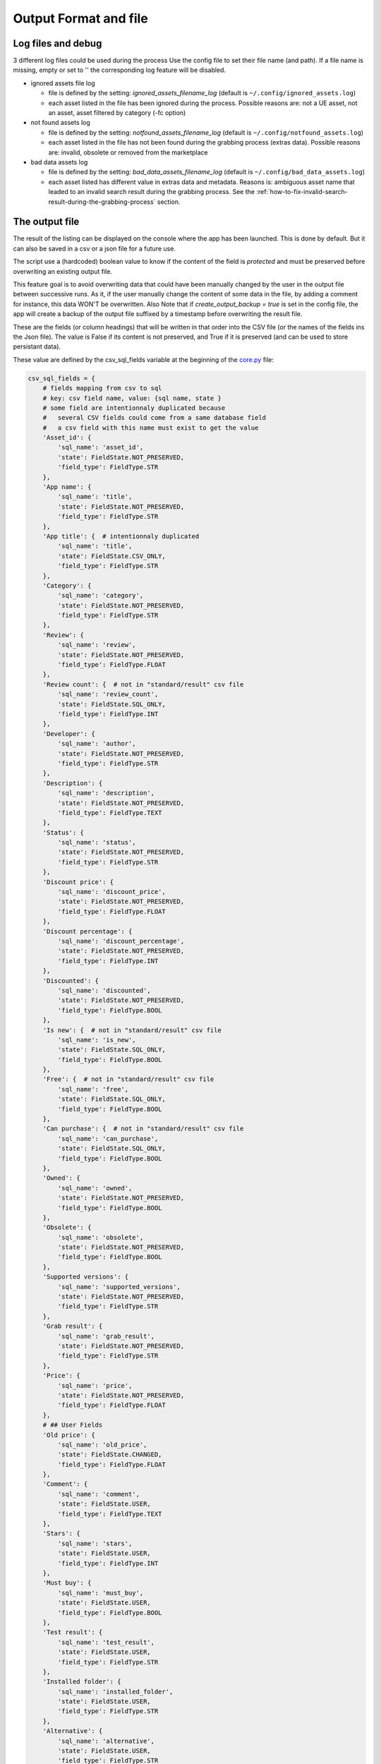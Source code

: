 Output Format and file
----------------------
.. _output:

Log files and debug
~~~~~~~~~~~~~~~~~~~

3 different log files could be used during the process Use the config
file to set their file name (and path). If a file name is missing, empty
or set to '' the corresponding log feature will be disabled.

-  ignored assets file log

   -  file is defined by the setting: `ignored_assets_filename_log`
      (default is ``~/.config/ignored_assets.log``)
   -  each asset listed in the file has been ignored during the process.
      Possible reasons are: not a UE asset, not an asset, asset filtered
      by category (-fc option)

-  not found assets log

   -  file is defined by the setting: `notfound_assets_filename_log`
      (default is ``~/.config/notfound_assets.log``)
   -  each asset listed in the file has not been found during the
      grabbing process (extras data). Possible reasons are: invalid,
      obsolete or removed from the marketplace

-  bad data assets log

   -  file is defined by the setting: `bad_data_assets_filename_log`
      (default is ``~/.config/bad_data_assets.log``)
   -  each asset listed has different value in extras data and metadata.
      Reasons is: ambiguous asset name that leaded to an invalid search
      result during the grabbing process. See the :ref:`how-to-fix-invalid-search-result-during-the-grabbing-process`
      section.

The output file
~~~~~~~~~~~~~~~

The result of the listing can be displayed on the console where the app
has been launched. This is done by default. But it can also be saved in
a csv or a json file for a future use.

The script use a (hardcoded) boolean value to know if the content of the
field is `protected` and must be preserved before overwriting an
existing output file.

This feature goal is to avoid overwriting data that could have been
manually changed by the user in the output file between successive runs.
As it, if the user manually change the content of some data in the file,
by adding a comment for instance, this data WON'T be overwritten. Also
Note that if `create_output_backup = true` is set in the config file,
the app will create a backup of the output file suffixed by a timestamp
before overwriting the result file.

These are the fields (or column headings) that will be written in that
order into the CSV file (or the names of the fields ins the Json file).
The value is False if its content is not preserved, and True if it is
preserved (and can be used to store persistant data).

These value are defined by the csv_sql_fields variable at the beginning of
the
`core.py <https://github.com/LaurentOngaro/UEVaultManager/blob/UEVaultManager/models/csv_data.py>`__
file:

.. code:: python

  csv_sql_fields = {
      # fields mapping from csv to sql
      # key: csv field name, value: {sql name, state }
      # some field are intentionnaly duplicated because
      #   several CSV fields could come from a same database field
      #   a csv field with this name must exist to get the value
      'Asset_id': {
          'sql_name': 'asset_id',
          'state': FieldState.NOT_PRESERVED,
          'field_type': FieldType.STR
      },
      'App name': {
          'sql_name': 'title',
          'state': FieldState.NOT_PRESERVED,
          'field_type': FieldType.STR
      },
      'App title': {  # intentionnaly duplicated
          'sql_name': 'title',
          'state': FieldState.CSV_ONLY,
          'field_type': FieldType.STR
      },
      'Category': {
          'sql_name': 'category',
          'state': FieldState.NOT_PRESERVED,
          'field_type': FieldType.STR
      },
      'Review': {
          'sql_name': 'review',
          'state': FieldState.NOT_PRESERVED,
          'field_type': FieldType.FLOAT
      },
      'Review count': {  # not in "standard/result" csv file
          'sql_name': 'review_count',
          'state': FieldState.SQL_ONLY,
          'field_type': FieldType.INT
      },
      'Developer': {
          'sql_name': 'author',
          'state': FieldState.NOT_PRESERVED,
          'field_type': FieldType.STR
      },
      'Description': {
          'sql_name': 'description',
          'state': FieldState.NOT_PRESERVED,
          'field_type': FieldType.TEXT
      },
      'Status': {
          'sql_name': 'status',
          'state': FieldState.NOT_PRESERVED,
          'field_type': FieldType.STR
      },
      'Discount price': {
          'sql_name': 'discount_price',
          'state': FieldState.NOT_PRESERVED,
          'field_type': FieldType.FLOAT
      },
      'Discount percentage': {
          'sql_name': 'discount_percentage',
          'state': FieldState.NOT_PRESERVED,
          'field_type': FieldType.INT
      },
      'Discounted': {
          'sql_name': 'discounted',
          'state': FieldState.NOT_PRESERVED,
          'field_type': FieldType.BOOL
      },
      'Is new': {  # not in "standard/result" csv file
          'sql_name': 'is_new',
          'state': FieldState.SQL_ONLY,
          'field_type': FieldType.BOOL
      },
      'Free': {  # not in "standard/result" csv file
          'sql_name': 'free',
          'state': FieldState.SQL_ONLY,
          'field_type': FieldType.BOOL
      },
      'Can purchase': {  # not in "standard/result" csv file
          'sql_name': 'can_purchase',
          'state': FieldState.SQL_ONLY,
          'field_type': FieldType.BOOL
      },
      'Owned': {
          'sql_name': 'owned',
          'state': FieldState.NOT_PRESERVED,
          'field_type': FieldType.BOOL
      },
      'Obsolete': {
          'sql_name': 'obsolete',
          'state': FieldState.NOT_PRESERVED,
          'field_type': FieldType.BOOL
      },
      'Supported versions': {
          'sql_name': 'supported_versions',
          'state': FieldState.NOT_PRESERVED,
          'field_type': FieldType.STR
      },
      'Grab result': {
          'sql_name': 'grab_result',
          'state': FieldState.NOT_PRESERVED,
          'field_type': FieldType.STR
      },
      'Price': {
          'sql_name': 'price',
          'state': FieldState.NOT_PRESERVED,
          'field_type': FieldType.FLOAT
      },
      # ## User Fields
      'Old price': {
          'sql_name': 'old_price',
          'state': FieldState.CHANGED,
          'field_type': FieldType.FLOAT
      },
      'Comment': {
          'sql_name': 'comment',
          'state': FieldState.USER,
          'field_type': FieldType.TEXT
      },
      'Stars': {
          'sql_name': 'stars',
          'state': FieldState.USER,
          'field_type': FieldType.INT
      },
      'Must buy': {
          'sql_name': 'must_buy',
          'state': FieldState.USER,
          'field_type': FieldType.BOOL
      },
      'Test result': {
          'sql_name': 'test_result',
          'state': FieldState.USER,
          'field_type': FieldType.STR
      },
      'Installed folder': {
          'sql_name': 'installed_folder',
          'state': FieldState.USER,
          'field_type': FieldType.STR
      },
      'Alternative': {
          'sql_name': 'alternative',
          'state': FieldState.USER,
          'field_type': FieldType.STR
      },
      'Origin': {
          'sql_name': 'origin',
          'state': FieldState.USER,
          'field_type': FieldType.STR
      },
      # ## less important fields
      'Custom attributes':
      {  # not in "standard/result" csv file
          'sql_name': 'custom_attributes',
          'state': FieldState.SQL_ONLY,
          'field_type': FieldType.STR
      },
      'Page title': {
          'sql_name': 'page_title',
          'state': FieldState.NOT_PRESERVED,
          'field_type': FieldType.STR
      },
      'Image': {
          'sql_name': 'thumbnail_url',
          'state': FieldState.NOT_PRESERVED,
          'field_type': FieldType.STR
      },
      'Url': {
          'sql_name': 'asset_url',
          'state': FieldState.NOT_PRESERVED,
          'field_type': FieldType.STR
      },
      'Compatible versions': {  # not in database
          'sql_name': None,
          'state': FieldState.CSV_ONLY,
          'field_type': FieldType.STR
      },
      'Date added': {
          'sql_name': 'creation_date',
          'state': FieldState.NOT_PRESERVED,
          'field_type': FieldType.STR
      },
      'Creation date': {
          'sql_name': 'update_date',
          'state': FieldState.NOT_PRESERVED,
          'field_type': FieldType.STR
      },
      'Update date': {
          'sql_name': 'date_added_in_db',
          'state': FieldState.NOT_PRESERVED,
          'field_type': FieldType.STR
      },
      'UE version': {  # not in database
          'sql_name': None,
          'state': FieldState.CSV_ONLY,
          'field_type': FieldType.STR
      },
      'Uid': {
          'sql_name': 'id',
          'state': FieldState.NOT_PRESERVED,
          'field_type': FieldType.STR
      },
      # ## UE asset class field only
      'Namespace': {
          'sql_name': 'namespace',
          'state': FieldState.ASSET_ONLY,
          'field_type': FieldType.STR
      },
      'Catalog itemid': {
          'sql_name': 'catalog_item_id',
          'state': FieldState.ASSET_ONLY,
          'field_type': FieldType.STR
      },
      'Asset slug': {
          'sql_name': 'asset_slug',
          'state': FieldState.ASSET_ONLY,
          'field_type': FieldType.STR
      },
      'urlSlug': {  # intentionnaly duplicated
          'sql_name': 'asset_slug',
          'state': FieldState.ASSET_ONLY,
          'field_type': FieldType.STR
      },
      'Currency code': {
          'sql_name': 'currency_code',
          'state': FieldState.ASSET_ONLY,
          'field_type': FieldType.STR
      },
      'Technical details': {
          'sql_name': 'technical_details',
          'state': FieldState.ASSET_ONLY,
          'field_type': FieldType.STR
      },
      'Long description': {
          'sql_name': 'long_description',
          'state': FieldState.ASSET_ONLY,
          'field_type': FieldType.TEXT
      },
      'Tags': {
          'sql_name': 'tags',
          'state': FieldState.ASSET_ONLY,
          'field_type': FieldType.STR
      },
      'Comment rating id': {
          'sql_name': 'comment_rating_id',
          'state': FieldState.ASSET_ONLY,
          'field_type': FieldType.STR
      },
      'Rating id': {
          'sql_name': 'rating_id',
          'state': FieldState.ASSET_ONLY,
          'field_type': FieldType.STR
      },
      'Is catalog item': {
          'sql_name': 'is_catalog_item',
          'state': FieldState.ASSET_ONLY,
          'field_type': FieldType.BOOL
      },
      'Thumbnail': {  # intentionnaly duplicated
          'sql_name': 'thumbnail_url',
          'state': FieldState.ASSET_ONLY,
          'field_type': FieldType.STR
      },
  }


The individual json files
~~~~~~~~~~~~~~~~~~~~~~~~~

Each asset will also have its data saved in to different json files:

-  for the all the assets available in the marketplace (including the owned ones):

  -  the folder ``<scrapping folder>/assets``: contains a json file for each
     asset (identified by its `asset_id` is the asset has one) to store its metadata (get from
     a call to the epic API). The <scrapping folder> can be set in the ``<config folder>/config_gui.ini`` configuration file

-  for the assets OWNED by the user

  -  the folder ``<data folder>/metadata``: contains a json file for each
     asset (identified by its `asset_id`) to store its metadata (get from
     a call to the epic API)
  -  the folder ``<data folder>/extras``: contains a json file for each
     asset (identified by its `asset_id`) to store its ''extras data''
     (grabbed from the marketplace page of the asset)

Note:

-  filtering data (using the -fc optional arguments) occurs BEFORE
   saving extras data
-  some `extras` json files can be missing where the corresponding
   `metadata` json file is present, that's because some data could have
   not been grabbed or the asset page not found during the process.
-  the grabbing processing for extras data is using a text based search,
   so the analysed asset page could be the bad one and results could be
   taken for another asset. See the :ref:`how-to-fix-invalid-search-result-during-the-grabbing-process`
   section.

.. _how-to-fix-invalid-search-result-during-the-grabbing-process:

how to fix invalid search result during the grabbing process
~~~~~~~~~~~~~~~~~~~~~~~~~~~~~~~~~~~~~~~~~~~~~~~~~~~~~~~~~~~~

The grabbing processing for extras data is using a text based search
(partial and case-insensitive). By default, only the first result of
this search is taken as the corresponding asset. When the asset name,
which must be converted to be used as a search keyword, is ambiguous,
the search could provide several results or even a wrong result (an
asset that don't correspond).

So, in that case, the asset page that is analyzed could be the bad one
and grabbed data could be taken for the wrong asset.

To limit this error, a text comparison is done between the asset title
in the metadata and the title in the asset page. If the values are
different, the asset name is added to the file pointed by the
`bad_data_assets_filename_log` value of the config file and its `error`
field will contain a value different from 0. Each value correspond to a
specific error code (see :ref:`possible-values-in-the-error-field`)

To fix that, the search of the correct url for the asset must be done
and validated manually.

Once validated, the correct URL could be added into the result file,
inside the Url field. As this field is marked as `protected`, it won't
be overwritten on the next data update and will be used as a source url
for the page to be grabbed instead of making a new search for the asset
page. (THIS IS STILL TO BE DONE / TODO)

**Please Note that the user is responsable for respecting the attended
format of the result file when modifying its content. Breaking its
structure will probably result in losing the data the user has modified
in the file when the application will be executed next time.**

Making a backup before any manual modification is certainly a good idea.
Using a tool (e.g. a linter) to check if the structure of the file (json
or CSV) is still correct before running the application again is also a
very good idea.

.. _possible-values-in-the-error-field:

possible values in the error Field
~~~~~~~~~~~~~~~~~~~~~~~~~~~~~~~~~~

The `Grab result` field of each asset contains a value that indicate how
the process has run. These code are defined by the following enum at the
beginning of the
`api/egs.py <https://github.com/LaurentOngaro/UEVaultManager/blob/UEVaultManager/UEVaultManager/api/egs.py>`__
file:

.. code:: python

   class GrabResult(Enum):
       NO_ERROR = 0
       INCONSISTANT_DATA = 1
       PAGE_NOT_FOUND = 2
       CONTENT_NOT_FOUND = 3
       TIMEOUT = 4
